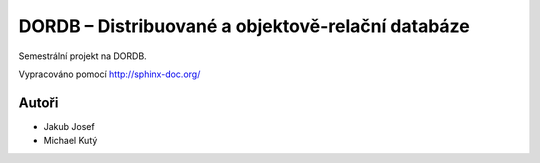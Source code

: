 
==================================================
DORDB – Distribuované a objektově-relační databáze
==================================================

Semestrální projekt na DORDB.

Vypracováno pomocí http://sphinx-doc.org/

Autoři
======

- Jakub Josef
- Michael Kutý